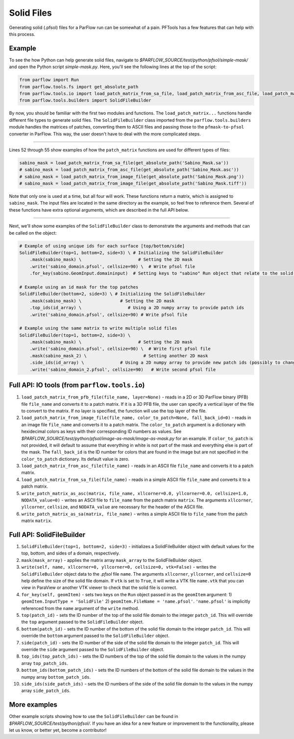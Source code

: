 ********************************************************************************
Solid Files
********************************************************************************
Generating solid (.pfsol) files for a ParFlow run can be somewhat of a pain. PFTools has a few features that can help with this process.

================================================================================
Example
================================================================================

To see the how Python can help generate solid files, navigate to *$PARFLOW_SOURCE/test/python/pfsol/simple-mask/* and open the Python script
*simple-mask.py*. Here, you'll see the following lines at the top of the script:

.. code-block:: python3

    from parflow import Run
    from parflow.tools.fs import get_absolute_path
    from parflow.tools.io import load_patch_matrix_from_sa_file, load_patch_matrix_from_asc_file, load_patch_matrix_from_image_file
    from parflow.tools.builders import SolidFileBuilder

By now, you should be familiar with the first two modules and functions. The ``load_patch_matrix...`` functions handle different file
types to generate solid files. The ``SolidFileBuilder`` class imported from the ``parflow.tools.builders`` module handles the matrices of
patches, converting them to ASCII files and passing those to the ``pfmask-to-pfsol`` converter in ParFlow. This way, the user doesn't
have to deal with the more complicated steps.

----

Lines 52 through 55 show examples of how the ``patch_matrix`` functions are used for different types of files:

.. code-block:: python3

    sabino_mask = load_patch_matrix_from_sa_file(get_absolute_path('Sabino_Mask.sa'))
    # sabino_mask = load_patch_matrix_from_asc_file(get_absolute_path('Sabino_Mask.asc'))
    # sabino_mask = load_patch_matrix_from_image_file(get_absolute_path('Sabino_Mask.png'))
    # sabino_mask = load_patch_matrix_from_image_file(get_absolute_path('Sabino_Mask.tiff'))

Note that only one is used at a time, but all four will work. These functions return a matrix, which is assigned to ``sabino_mask``.
The input files are located in the same directory as the example, so feel free to reference them. Several of these functions have
extra optional arguments, which are described in the full API below.

----

Next, we'll show some examples of the ``SolidFileBuilder`` class to demonstrate the arguments and methods that can be called on the object:

.. code-block:: python3

    # Example of using unique ids for each surface [top/bottom/side]
    SolidFileBuilder(top=1, bottom=2, side=3) \ # Initializing the SolidFileBuilder
        .mask(sabino_mask) \                      # Setting the 2D mask
        .write('sabino_domain.pfsol', cellsize=90) \  # Write pfsol file
        .for_key(sabino.GeomInput.domaininput)  # Setting keys to "sabino" Run object that relate to the solid file

    # Example using an id mask for the top patches
    SolidFileBuilder(bottom=2, side=3) \ # Initializing the SolidFileBuilder
        .mask(sabino_mask) \               # Setting the 2D mask
        .top_ids(id_array) \                  # Using a 2D numpy array to provide patch ids
        .write('sabino_domain.pfsol', cellsize=90) # Write pfsol file

    # Example using the same matrix to write multiple solid files
    SolidFileBuilder(top=1, bottom=2, side=3) \
        .mask(sabino_mask) \                      # Setting the 2D mask
        .write('sabino_domain.pfsol', cellsize=90) \  # Write first pfsol file
        .mask(sabino_mask_2) \                      # Setting another 2D mask
        .side_ids(id_array) \              # Using a 2D numpy array to provide new patch ids (possibly to change boundary conditions)
        .write('sabino_domain_2.pfsol', cellsize=90)   # Write second pfsol file

================================================================================
Full API: IO tools (from ``parflow.tools.io``)
================================================================================

1. ``load_patch_matrix_from_pfb_file(file_name, layer=None)`` - reads in a 2D or 3D ParFlow binary (PFB) file ``file_name`` and converts it to a patch matrix. If it is a 3D PFB file, the user can specify a vertical layer of the file to convert to the matrix. If no layer is specified, the function will use the top layer of the file.

2. ``load_patch_matrix_from_image_file(file_name, color_to_patch=None, fall_back_id=0)`` - reads in an image file ``file_name`` and converts it to a patch matrix. The ``color_to_patch`` argument is a dictionary with hexidecimal colors as keys with their corresponding ID numbers as values. See *$PARFLOW_SOURCE/test/python/pfsol/image-as-mask/image-as-mask.py* for an example. If ``color_to_patch`` is not provided, it will default to assume that everything in white is not part of the mask and everything else is part of the mask. The ``fall_back_id`` is the ID number for colors that are found in the image but are not specified in the ``color_to_patch`` dictionary. Its default value is zero.

3. ``load_patch_matrix_from_asc_file(file_name)`` - reads in an ASCII file ``file_name`` and converts it to a patch matrix.

4. ``load_patch_matrix_from_sa_file(file_name)`` - reads in a simple ASCII file ``file_name`` and converts it to a patch matrix.

5. ``write_patch_matrix_as_asc(matrix, file_name, xllcorner=0.0, yllcorner=0.0, cellsize=1.0, NODATA_value=0)`` - writes an ASCII file to ``file_name`` from the patch matrix ``matrix``. The arguments ``xllcorner``, ``yllcorner``, ``cellsize``, and ``NODATA_value`` are necessary for the header of the ASCII file.

6. ``write_patch_matrix_as_sa(matrix, file_name)`` - writes a simple ASCII file to ``file_name`` from the patch matrix ``matrix``.

================================================================================
Full API: SolidFileBuilder
================================================================================

1. ``SolidFileBuilder(top=1, bottom=2, side=3)`` - initializes a SolidFileBuilder object with default values for the top, bottom, and sides of a domain, respectively.

2. ``mask(mask_array)`` - applies the matrix array ``mask_array`` to the SolidFileBuilder object.

3. ``write(self, name, xllcorner=0, yllcorner=0, cellsize=0, vtk=False)`` - writes the ``SolidFileBuilder`` object data to the *.pfsol* file ``name``. The arguments ``xllcorner``, ``yllcorner``, and ``cellsize=0`` help define the size of the solid file domain. If ``vtk`` is set to ``True``, it will write a VTK file ``name.vtk`` that you can view in ParaView or another VTK viewer to check that the solid file is correct.

4. ``for_key(self, geomItem)`` - sets two keys on the ``Run`` object passed in as the ``geomItem`` argument: 1) ``geomItem.InputType = 'SolidFile'`` 2) ``geomItem.FileName = 'name.pfsol'``. ``'name.pfsol'`` is implicitly referenced from the ``name`` argument of the ``write`` method.

5. ``top(patch_id)`` - sets the ID number of the top of the solid file domain to the integer ``patch_id``. This will override the ``top`` argument passed to the ``SolidFileBuilder`` object.

6. ``bottom(patch_id)`` - sets the ID number of the bottom of the solid file domain to the integer ``patch_id``. This will override the ``bottom`` argument passed to the ``SolidFileBuilder`` object.

7. ``side(patch_id)`` - sets the ID number of the side of the solid file domain to the integer ``patch_id``. This will override the ``side`` argument passed to the ``SolidFileBuilder`` object.

8. ``top_ids(top_patch_ids)`` - sets the ID numbers of the top of the solid file domain to the values in the numpy array ``top_patch_ids``.

9. ``bottom_ids(bottom_patch_ids)`` - sets the ID numbers of the bottom of the solid file domain to the values in the numpy array ``bottom_patch_ids``.

10. ``side_ids(side_patch_ids)`` - sets the ID numbers of the side of the solid file domain to the values in the numpy array ``side_patch_ids``.

================================================================================
More examples
================================================================================

Other example scripts showing how to use the ``SolidFileBuilder`` can be found in *$PARFLOW_SOURCE/test/python/pfsol/*. If you have an idea for a new feature or
improvement to the functionality, please let us know, or better yet, become a contributor!
